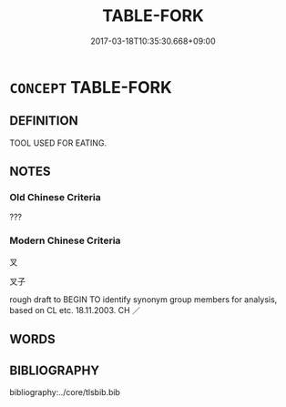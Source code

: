 # -*- mode: mandoku-tls-view -*-
#+TITLE: TABLE-FORK
#+DATE: 2017-03-18T10:35:30.668+09:00        
#+STARTUP: content
* =CONCEPT= TABLE-FORK
:PROPERTIES:
:CUSTOM_ID: uuid-d2a9eaed-8f11-4167-80ef-fbb307ccd1ba
:TR_ZH: 叉子
:END:
** DEFINITION

TOOL USED FOR EATING.

** NOTES

*** Old Chinese Criteria
???

*** Modern Chinese Criteria
叉

叉子

rough draft to BEGIN TO identify synonym group members for analysis, based on CL etc. 18.11.2003. CH ／

** WORDS
   :PROPERTIES:
   :VISIBILITY: children
   :END:
** BIBLIOGRAPHY
bibliography:../core/tlsbib.bib
